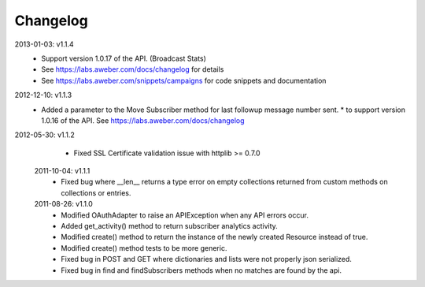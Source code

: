Changelog
---------
2013-01-03: v1.1.4
  * Support version 1.0.17 of the API. (Broadcast Stats)
  * See https://labs.aweber.com/docs/changelog for details
  * See https://labs.aweber.com/snippets/campaigns for code snippets and documentation

2012-12-10: v1.1.3
  * Added a parameter to the Move Subscriber method for last followup message number sent.
    * to support version 1.0.16 of the API.  See https://labs.aweber.com/docs/changelog

2012-05-30: v1.1.2
  * Fixed SSL Certificate validation issue with httplib >= 0.7.0

 2011-10-04: v1.1.1
  * Fixed bug where __len__ returns a type error on empty collections returned from custom methods on collections or entries.

 2011-08-26: v1.1.0
  * Modified OAuthAdapter to raise an APIException when any API errors occur.
  * Added get_activity() method to return subscriber analytics activity.
  * Modified create() method to return the instance of the newly created Resource instead of true.
  * Modified create() method tests to be more generic.
  * Fixed bug in POST and GET where dictionaries and lists were not properly json serialized.
  * Fixed bug in find and findSubscribers methods when no matches are found by the api.
